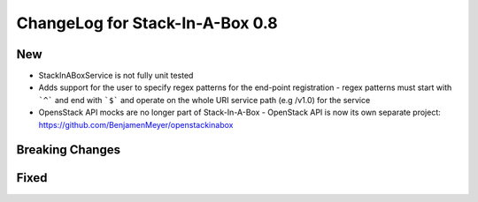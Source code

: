 .. _0.8:

ChangeLog for Stack-In-A-Box 0.8
================================

New
---
- StackInABoxService is not fully unit tested
- Adds support for the user to specify regex patterns for the end-point registration
  - regex patterns must start with ```^``` and end with ```$``` and operate on the whole URI service path (e.g /v1.0) for the service
- OpensStack API mocks are no longer part of Stack-In-A-Box	
  - OpenStack API is now its own separate project:  https://github.com/BenjamenMeyer/openstackinabox

Breaking Changes
----------------

Fixed
-----


